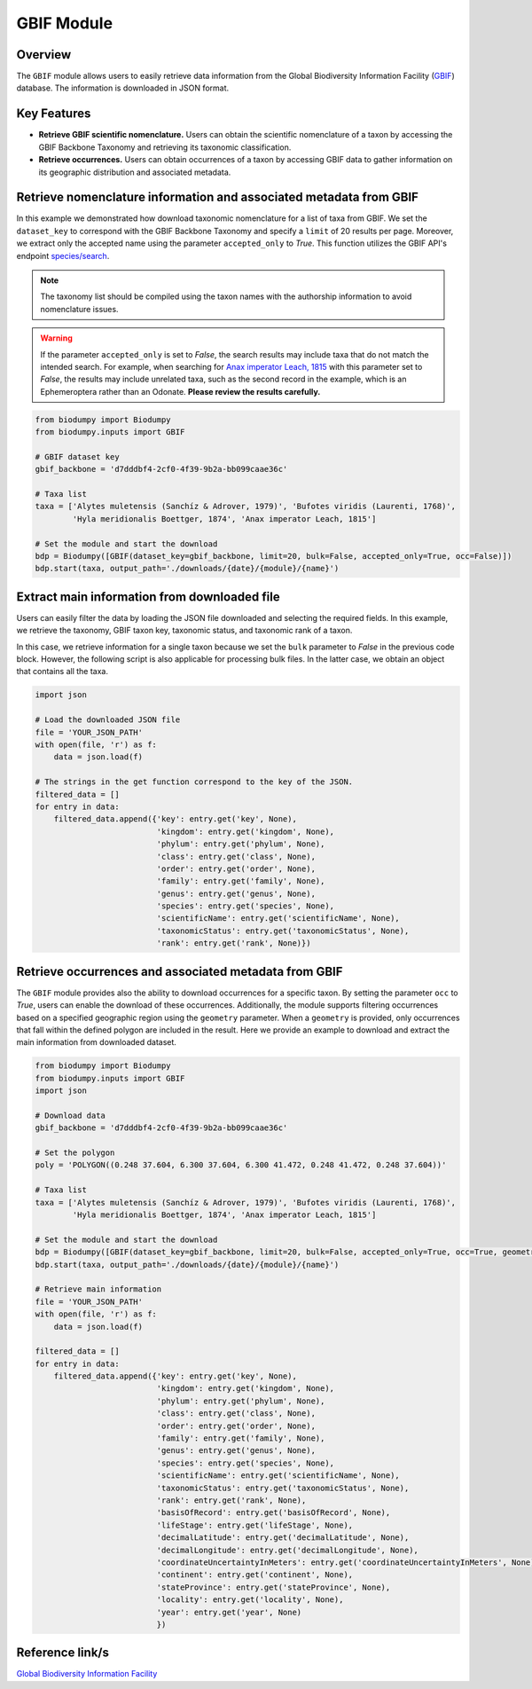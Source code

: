 GBIF Module
===========

.. _GBIF_module:


Overview
--------

The ``GBIF`` module allows users to easily retrieve data information from the Global Biodiversity Information Facility
(`GBIF`_) database. The information is downloaded in JSON format.

.. _GBIF: https://www.gbif.org/

Key Features
------------

- **Retrieve GBIF scientific nomenclature.** Users can obtain the scientific nomenclature of a taxon by accessing the GBIF
  Backbone Taxonomy and retrieving its taxonomic classification.
- **Retrieve occurrences.** Users can obtain occurrences of a taxon by accessing GBIF data to gather information on its
  geographic distribution and associated metadata.


Retrieve nomenclature information and associated metadata from GBIF
-------------------------------------------------------------------

In this example we demonstrated how download taxonomic nomenclature for a list of taxa from GBIF.
We set the ``dataset_key`` to correspond with the GBIF Backbone Taxonomy and specify a ``limit`` of 20 results per page.
Moreover, we extract only the accepted name using the parameter ``accepted_only`` to *True*.
This function utilizes the GBIF API's endpoint `species/search`_.

.. _species/search: https://techdocs.gbif.org/en/openapi/v1/species#/

.. note::

    The taxonomy list should be compiled using the taxon names with the authorship information to avoid nomenclature issues.

.. warning::

    If the parameter ``accepted_only`` is set to *False*, the search results may include taxa that do not match the intended search.
    For example, when searching for `Anax imperator Leach, 1815`_ with this parameter set to *False*, the results may include
    unrelated taxa, such as the second record in the example, which is an Ephemeroptera rather than an Odonate.
    **Please review the results carefully.**

.. _Anax imperator Leach, 1815: https://api.gbif.org/v1/species/search?datasetKey=d7dddbf4-2cf0-4f39-9b2a-bb099caae36c&q=Anax%20imperator%20Leach,%201815&limit=20


.. code-block:: python

    from biodumpy import Biodumpy
    from biodumpy.inputs import GBIF

    # GBIF dataset key
    gbif_backbone = 'd7dddbf4-2cf0-4f39-9b2a-bb099caae36c'

    # Taxa list
    taxa = ['Alytes muletensis (Sanchíz & Adrover, 1979)', 'Bufotes viridis (Laurenti, 1768)',
            'Hyla meridionalis Boettger, 1874', 'Anax imperator Leach, 1815']

    # Set the module and start the download
    bdp = Biodumpy([GBIF(dataset_key=gbif_backbone, limit=20, bulk=False, accepted_only=True, occ=False)])
    bdp.start(taxa, output_path='./downloads/{date}/{module}/{name}')


Extract main information from downloaded file
---------------------------------------------

Users can easily filter the data by loading the JSON file downloaded and selecting the required fields.
In this example, we retrieve the taxonomy, GBIF taxon key, taxonomic status, and taxonomic rank of a taxon.

In this case, we retrieve information for a single taxon because we set the ``bulk`` parameter to *False* in the previous
code block. However, the following script is also applicable for processing bulk files. In the latter case, we obtain
an object that contains all the taxa.

.. code-block:: python

    import json

    # Load the downloaded JSON file
    file = 'YOUR_JSON_PATH'
    with open(file, 'r') as f:
        data = json.load(f)

    # The strings in the get function correspond to the key of the JSON.
    filtered_data = []
    for entry in data:
        filtered_data.append({'key': entry.get('key', None),
                              'kingdom': entry.get('kingdom', None),
                              'phylum': entry.get('phylum', None),
                              'class': entry.get('class', None),
                              'order': entry.get('order', None),
                              'family': entry.get('family', None),
                              'genus': entry.get('genus', None),
                              'species': entry.get('species', None),
                              'scientificName': entry.get('scientificName', None),
                              'taxonomicStatus': entry.get('taxonomicStatus', None),
                              'rank': entry.get('rank', None)})


Retrieve occurrences and associated metadata from GBIF
------------------------------------------------------

The ``GBIF`` module provides also the ability to download occurrences for a specific taxon. By setting the parameter
``occ`` to *True*, users can enable the download of these occurrences.
Additionally, the module supports filtering occurrences based on a specified geographic region using the ``geometry``
parameter. When a ``geometry`` is provided, only occurrences that fall within the defined polygon are included in the
result. Here we provide an example to download and extract the main information from downloaded dataset.

.. code-block:: python

    from biodumpy import Biodumpy
    from biodumpy.inputs import GBIF
    import json

    # Download data
    gbif_backbone = 'd7dddbf4-2cf0-4f39-9b2a-bb099caae36c'

    # Set the polygon
    poly = 'POLYGON((0.248 37.604, 6.300 37.604, 6.300 41.472, 0.248 41.472, 0.248 37.604))'

    # Taxa list
    taxa = ['Alytes muletensis (Sanchíz & Adrover, 1979)', 'Bufotes viridis (Laurenti, 1768)',
            'Hyla meridionalis Boettger, 1874', 'Anax imperator Leach, 1815']

    # Set the module and start the download
    bdp = Biodumpy([GBIF(dataset_key=gbif_backbone, limit=20, bulk=False, accepted_only=True, occ=True, geometry=poly)])
    bdp.start(taxa, output_path='./downloads/{date}/{module}/{name}')

    # Retrieve main information
    file = 'YOUR_JSON_PATH'
    with open(file, 'r') as f:
        data = json.load(f)

    filtered_data = []
    for entry in data:
        filtered_data.append({'key': entry.get('key', None),
                              'kingdom': entry.get('kingdom', None),
                              'phylum': entry.get('phylum', None),
                              'class': entry.get('class', None),
                              'order': entry.get('order', None),
                              'family': entry.get('family', None),
                              'genus': entry.get('genus', None),
                              'species': entry.get('species', None),
                              'scientificName': entry.get('scientificName', None),
                              'taxonomicStatus': entry.get('taxonomicStatus', None),
                              'rank': entry.get('rank', None),
                              'basisOfRecord': entry.get('basisOfRecord', None),
                              'lifeStage': entry.get('lifeStage', None),
                              'decimalLatitude': entry.get('decimalLatitude', None),
                              'decimalLongitude': entry.get('decimalLongitude', None),
                              'coordinateUncertaintyInMeters': entry.get('coordinateUncertaintyInMeters', None),
                              'continent': entry.get('continent', None),
                              'stateProvince': entry.get('stateProvince', None),
                              'locality': entry.get('locality', None),
                              'year': entry.get('year', None)
                              })


Reference link/s
----------------

`Global Biodiversity Information Facility`_

.. _Global Biodiversity Information Facility: https://www.gbif.org/